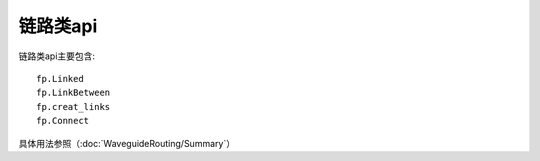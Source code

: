 链路类api
====================

链路类api主要包含::

    fp.Linked
    fp.LinkBetween
    fp.creat_links
    fp.Connect

具体用法参照（:doc:`WaveguideRouting/Summary`）